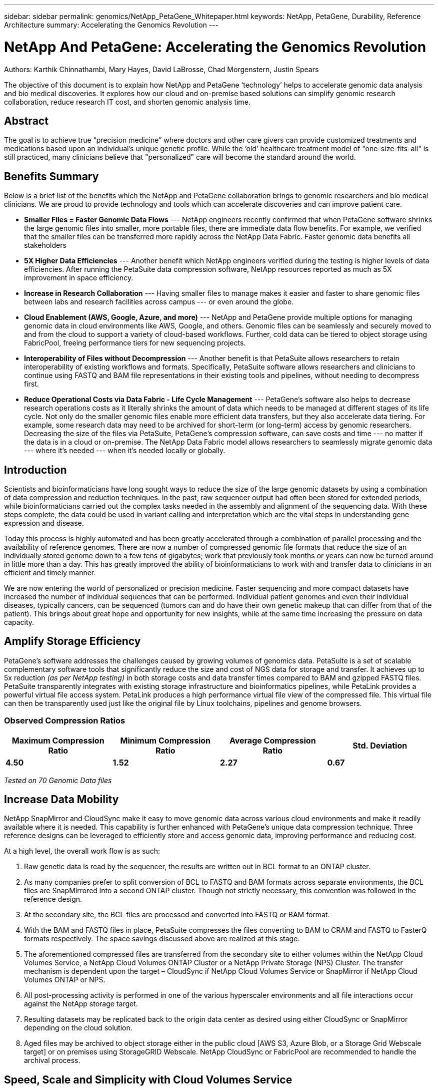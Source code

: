 ---
sidebar: sidebar
permalink: genomics/NetApp_PetaGene_Whitepaper.html
keywords: NetApp, PetaGene, Durability, Reference Architecture
summary: Accelerating the Genomics Revolution
---

= NetApp And PetaGene: Accelerating the Genomics Revolution
:hardbreaks:
:nofooter:
:linkattrs:
:imagesdir: ./media/

.Authors: Karthik Chinnathambi, Mary Hayes, David LaBrosse, Chad Morgenstern, Justin Spears

The objective of this document is to explain how NetApp and PetaGene ‘technology’ helps to accelerate genomic data analysis and bio medical discoveries. It explores how our cloud and on-premise based solutions can simplify genomic research collaboration, reduce research IT cost, and shorten genomic analysis time.

== Abstract

The goal is to achieve true “precision medicine” where doctors and other care givers can provide customized treatments and medications based upon an individual’s unique genetic profile. While the ‘old’ healthcare treatment model of "one-size-fits-all" is still practiced, many clinicians believe that "personalized" care will become the standard around the world.

== Benefits Summary

Below is a brief list of the benefits which the NetApp and PetaGene collaboration brings to genomic researchers and bio medical clinicians. We are proud to provide technology and tools which can accelerate discoveries and can improve patient care.

* *[underline]#Smaller Files = Faster Genomic Data Flows#* --- NetApp engineers recently confirmed that when PetaGene software shrinks the large genomic files into smaller, more portable files, there are immediate data flow benefits. For example, we verified that the smaller files can be transferred more rapidly across the NetApp Data Fabric. Faster genomic data benefits all stakeholders
* *[underline]#5X Higher Data Efficiencies#* --- Another benefit which NetApp engineers verified during the testing is higher levels of data efficiencies. After running the PetaSuite data compression software, NetApp resources reported as much as 5X improvement in space efficiency.
* *[underline]#Increase in Research Collaboration#* --- Having smaller files to manage makes it easier and faster to share genomic files between labs and research facilities across campus --- or even around the globe.
* *[underline]#Cloud Enablement (AWS, Google, Azure, and more)#* --- NetApp and PetaGene provide multiple options for managing genomic data in cloud environments like AWS, Google, and others. Genomic files can be seamlessly and securely moved to and from the cloud to support a variety of cloud-based workflows. Further, cold data can be tiered to object storage using FabricPool, freeing performance tiers for new sequencing projects.
* *[underline]#Interoperability of Files without Decompression#* --- Another benefit is that PetaSuite allows researchers to retain interoperability of existing workflows and formats. Specifically, PetaSuite software allows researchers and clinicians to continue using FASTQ and BAM file representations in their existing tools and pipelines, without needing to decompress first.
* *[underline]#Reduce Operational Costs via Data Fabric - Life Cycle Management#* --- PetaGene’s software also helps to decrease research operations costs as it literally shrinks the amount of data which needs to be managed at different stages of its life cycle. Not only do the smaller genomic files enable more efficient data transfers, but they also accelerate data tiering. For example, some research data may need to be archived for short-term (or long-term) access by genomic researchers. Decreasing the size of the files via PetaSuite, PetaGene’s compression software, can save costs and time --- no matter if the data is in a cloud or on-premise. The NetApp Data Fabric model allows researchers to seamlessly migrate genomic data --- where it’s needed --- when it’s needed locally or globally.

== Introduction

Scientists and bioinformaticians have long sought ways to reduce the size of the large genomic datasets by using a combination of data compression and reduction techniques. In the past, raw sequencer output had often been stored for extended periods, while bioinformaticians carried out the complex tasks needed in the assembly and alignment of the sequencing data. With these steps complete, the data could be used in variant calling and interpretation which are the vital steps in understanding gene expression and disease.

Today this process is highly automated and has been greatly accelerated through a combination of parallel processing and the availability of reference genomes. There are now a number of compressed genomic file formats that reduce the size of an individually stored genome down to a few tens of gigabytes; work that previously took months or years can now be turned around in little more than a day. This has greatly improved the ability of bioinformaticians to work with and transfer data to clinicians in an efficient and timely manner.

We are now entering the world of personalized or precision medicine. Faster sequencing and more compact datasets have increased the number of individual sequences that can be performed. Individual patient genomes and even their individual diseases, typically cancers, can be sequenced (tumors can and do have their own genetic makeup that can differ from that of the patient). This brings about great hope and opportunity for new insights, while at the same time increasing the pressure on data capacity.

== Amplify Storage Efficiency

PetaGene’s software addresses the challenges caused by growing volumes of genomics data. PetaSuite is a set of scalable complementary software tools that significantly reduce the size and cost of NGS data for storage and transfer. It achieves up to 5x reduction _(as per NetApp testing)_ in both storage costs and data transfer times compared to BAM and gzipped FASTQ files. PetaSuite transparently integrates with existing storage infrastructure and bioinformatics pipelines, while PetaLink provides a powerful virtual file access system. PetaLink produces a high performance virtual file view of the compressed file. This virtual file can then be transparently used just like the original file by Linux toolchains, pipelines and genome browsers.

=== Observed Compression Ratios

[cols="^,^,^,^",options="header", .center]
|=======================================================================================================
|*Maximum Compression Ratio* |*Minimum Compression Ratio* |*Average Compression Ratio* |*Std. Deviation*
|*4.50* |*1.52* |*2.27* |*0.67*
|=======================================================================================================

[.text-center]
_Tested on 70 Genomic Data files_

== Increase Data Mobility

NetApp SnapMirror and CloudSync make it easy to move genomic data across various cloud environments and make it readily available where it is needed. This capability is further enhanced with PetaGene's unique data compression technique. Three reference designs can be leveraged to efficiently store and access genomic data, improving performance and reducing cost.

At a high level, the overall work flow is as such:

1.  Raw genetic data is read by the sequencer, the results are written out in BCL format to an ONTAP cluster.
2.  As many companies prefer to split conversion of BCL to FASTQ and BAM formats across separate environments, the BCL files are SnapMirrored into a second ONTAP cluster. Though not strictly necessary, this convention was followed in the reference design.
3.  At the secondary site, the BCL files are processed and converted into FASTQ or BAM format.
4.  With the BAM and FASTQ files in place, PetaSuite compresses the files converting to BAM to CRAM and FASTQ to FasterQ formats respectively. The space savings discussed above are realized at this stage.
5.  The aforementioned compressed files are transferred from the secondary site to either volumes within the NetApp Cloud Volumes Service, a NetApp Cloud Volumes ONTAP Cluster or a NetApp Private Storage (NPS) Cluster. The transfer mechanism is dependent upon the target – CloudSync if NetApp Cloud Volumes Service or SnapMirror if NetApp Cloud Volumes ONTAP or NPS.
6.  All post-processing activity is performed in one of the various hyperscaler environments and all file interactions occur against the NetApp storage target.
7.  Resulting datasets may be replicated back to the origin data center as desired using either CloudSync or SnapMirror depending on the cloud solution.
8.  Aged files may be archived to object storage either in the public cloud [AWS S3, Azure Blob, or a Storage Grid Webscale target] or on premises using StorageGRID Webscale. NetApp CloudSync or FabricPool are recommended to handle the archival process.



== Speed, Scale and Simplicity with Cloud Volumes Service

NetApp Cloud Volumes Service is a cloud-native file storage service based on proven NetApp technology. This offering combines enterprise class storage with the simplicity and flexibility of the cloud, resulting in the ability to take your operation from 0TB to 100TB in less than 10 seconds. NetApp Cloud Volumes Service supports the NFS v3 and NFS v4 protocols along with SMB.

For simplified replication into and out of NetApp Cloud Volumes, CloudSync is an intuitive replication and synchronization service. This software-as-a-service (SaaS) offering enables customers to transfer and synchronize data between source and destination of any type or formats, in the cloud or on premises. CloudSync supports NAS data (NFS and SMB), EFS, Amazon S3 and NetApp StorageGRID Webscale Appliance.

.Figure 1: Cloud Volumes Service reference design

image:Cloud_Volumes_Service.png[align="center"]

:bl: pass:[ +]

== Control, Protection and Efficiency with Cloud Volumes ONTAP

NetApp Cloud Volumes ONTAP delivers enterprise control, protection, and efficiency to your data with the flexibility of the cloud. Cloud Volumes ONTAP, a software-defined data management service built on the NetApp ONTAP 9 storage operating system, provides a superior universal storage platform that addresses most cloud data needs. Having the same storage operating system in the cloud and on premises delivers the value of a Data Fabric without having to train IT staff in all-new methods to manage data. The SnapMirror features of ONTAP offer a bandwidth efficient data replication and transfer mechanism between clouds and to or from a datacenter.

Cloud Volumes ONTAP provides a data storage solution that fits many different customer requirements –from disaster recovery, development, and test environments to critical applications that require highly available non-disruptive operation, such as production business applications and file services using NFS, SMB, and iSCSI. Setup and management of the Cloud Volumes ONTAP environment is simple and intuitive with NetApp OnCommand Cloud Manager web interface.

.Figure 2: Cloud Volumes ONTAP reference design

image:Cloud_Volumes_ONTAP.png[align="center"]

:bl: pass:[ +]

== Freedom and Flexibility with NetApp Private Storage

NetApp Private Storage (NPS) is a cloud-connected storage solution that puts data near the cloud, providing the freedom and flexibility to run your application or workload on cloud compute while maintaining complete control of your data. NPS connectivity options allow you to choose from an expanding global network of cloud service providers, including Amazon Web Services, Google Cloud Platform, IBM Cloud and Microsoft Azure. Using NPS you can easily ensure compliance with HIPAA, GDPR or any other regulatory requirement.

With NPS, your NetApp storage is housed in co-located cloud-connected data centers, next to major networks and in close proximity to all major clouds. Establishing secure, dedicated, high-speed connections to all those clouds is quick and easy, with the added advantage of enhanced performance and reduced cost by bypassing the internet. NetApp makes it easy to move data between clouds and any NetApp data management infrastructure, including public, private, and hybrid clouds. SnapMirror technology provides support for applications to fail over to a secondary system and continue operating, as well as the capability to fail back to the primary location later.

.Figure 3: NetApp Private Storage (NPS) design

image:NPS.png[align="center"]

:bl: pass:[ +]

== Technology Comparison

[cols="^,^,^,^",options="header", align = "center"]
|===========================================================================
| |*NetApp Private Storage* |*Cloud Volumes ONTAP* |*Cloud Volumes Service*
|*Legal restrictions* |X |  | 
|*Data mobility* |X |X |X
|*Multi cloud* |X |  | 
|*Cloudy deployment* |  |X |X
|*Cost model* |Opex & CapEx models available |OpEx |OpEx
|*Simplicity* |  |  |X
|*Feature currency* |X |  | 
|*Storage Tiering* |X |X |X
|===========================================================================

== About PetaGene
PetaGene started from a team of Cambridge University PhDs who were working to devise a novel approach to the problem of storing the rapidly growing data associated Genomics. Through Project PetaGene, they created the means to compress huge amounts of genomic data without compromising data quality. PetaGene's technology goes beyond normal storage data reduction techniques, using insight into the structure of Genomic Data to achieve its industry leading data reduction. For more information visit www.petagene.com or email sales@petagene.com

== About NetApp
NetApp is the data authority for hybrid cloud. We provide a full range of hybrid cloud data services that simplify management of data across cloud and on-premises environments to accelerate digital transformation. We empower global organizations to unleash the full potential of their data to expand customer touchpoints, foster greater innovation and optimize operations. For more information, visit: www.netapp.com #DataDriven
